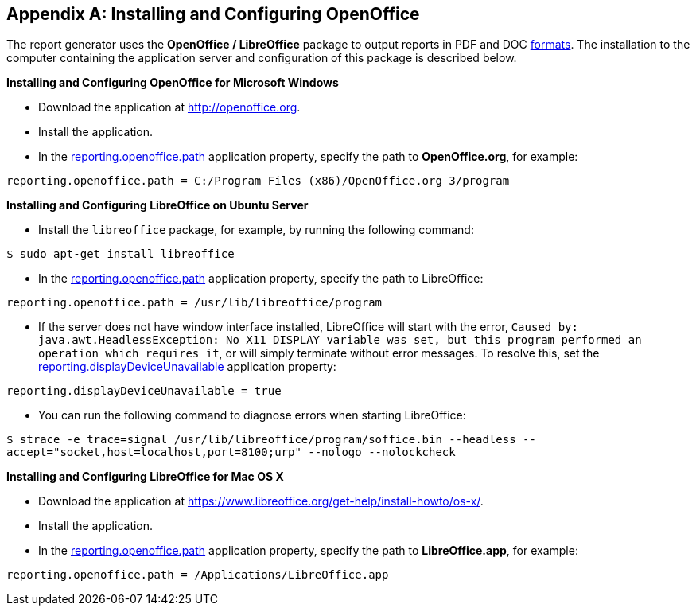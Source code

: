 [appendix]
[[open_office]]
== Installing and Configuring OpenOffice

The report generator uses the *OpenOffice / LibreOffice* package to output reports in PDF and DOC <<template_to_output, formats>>. The installation to the computer containing the application server and configuration of this package is described below.

*Installing and Configuring OpenOffice for Microsoft Windows*

* Download the application at http://openoffice.org.
* Install the application.
* In the <<app_properties.adoc#reporting.openoffice.path, reporting.openoffice.path>> application property, specify the path to *OpenOffice.org*, for example:

[source, properties]
----
reporting.openoffice.path = C:/Program Files (x86)/OpenOffice.org 3/program
----

*Installing and Configuring LibreOffice on Ubuntu Server*

* Install the `libreoffice` package, for example, by running the following command:

`$ sudo apt-get install libreoffice`
    
* In the <<app_properties.adoc#reporting.openoffice.path, reporting.openoffice.path>> application property, specify the path to LibreOffice:

[source, properties]
----
reporting.openoffice.path = /usr/lib/libreoffice/program
----

* If the server does not have window interface installed, LibreOffice will start with the error, `Caused by: java.awt.HeadlessException: No X11 DISPLAY variable was set, but this program performed an operation which requires it`, or will simply terminate without error messages. To resolve this, set the <<app_properties.adoc#reporting.displayDeviceUnavailable, reporting.displayDeviceUnavailable>> application property:

[source, properties]
----
reporting.displayDeviceUnavailable = true
----

* You can run the following command to diagnose errors when starting LibreOffice:

`$ strace -e trace=signal /usr/lib/libreoffice/program/soffice.bin --headless --accept="socket,host=localhost,port=8100;urp" --nologo --nolockcheck`
    

*Installing and Configuring LibreOffice for Mac OS X*

* Download the application at https://www.libreoffice.org/get-help/install-howto/os-x/.
* Install the application.
* In the <<app_properties.adoc#reporting.openoffice.path, reporting.openoffice.path>> application property, specify the path to *LibreOffice.app*, for example:

[source, properties]
----
reporting.openoffice.path = /Applications/LibreOffice.app
----